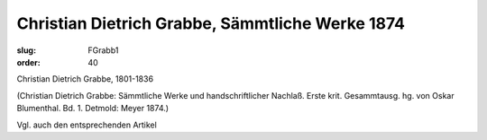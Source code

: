 Christian Dietrich Grabbe, Sämmtliche Werke 1874
================================================

:slug: FGrabb1
:order: 40

Christian Dietrich Grabbe, 1801-1836

.. class:: source

  (Christian Dietrich Grabbe: Sämmtliche Werke und handschriftlicher Nachlaß. Erste krit. Gesammtausg. hg. von Oskar Blumenthal. Bd. 1. Detmold: Meyer 1874.)

Vgl. auch den entsprechenden Artikel
